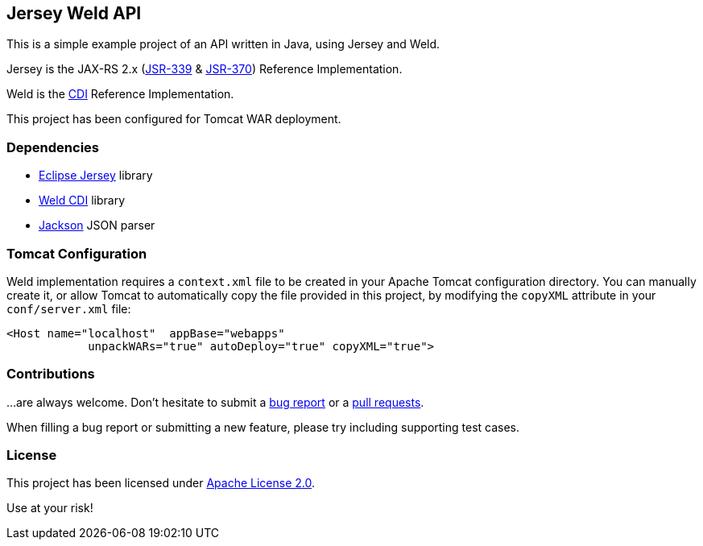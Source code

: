 == Jersey Weld API

This is a simple example project of an API written in Java, using Jersey and Weld.

Jersey is the JAX-RS 2.x (https://jcp.org/en/jsr/detail?id=339[JSR-339] & https://jcp.org/en/jsr/detail?id=370[JSR-370])
Reference Implementation.

Weld is the http://www.cdi-spec.org/[CDI] Reference Implementation.

This project has been configured for Tomcat WAR deployment.


=== Dependencies

* https://eclipse-ee4j.github.io/jersey/[Eclipse Jersey] library
* https://weld.cdi-spec.org/[Weld CDI] library
* https://github.com/FasterXML/jackson[Jackson] JSON parser


=== Tomcat Configuration

Weld implementation requires a `context.xml` file to be created in your Apache Tomcat configuration directory.
You can manually create it, or allow Tomcat to automatically copy the file provided in this project,
by modifying the `copyXML` attribute in your `conf/server.xml` file:

[source]
<Host name="localhost"  appBase="webapps"
            unpackWARs="true" autoDeploy="true" copyXML="true">


=== Contributions

…are always welcome.
Don’t hesitate to submit a https://github.com/alexpensato/jersey-weld-tomcat/issues[bug report] or a
https://github.com/alexpensato/jersey-weld-tomcat/pulls[pull requests].

When filling a bug report or submitting a new feature, please try including supporting test cases.


=== License

This project has been licensed under http://www.apache.org/licenses/LICENSE-2.0.html[Apache License 2.0].

Use at your risk!
